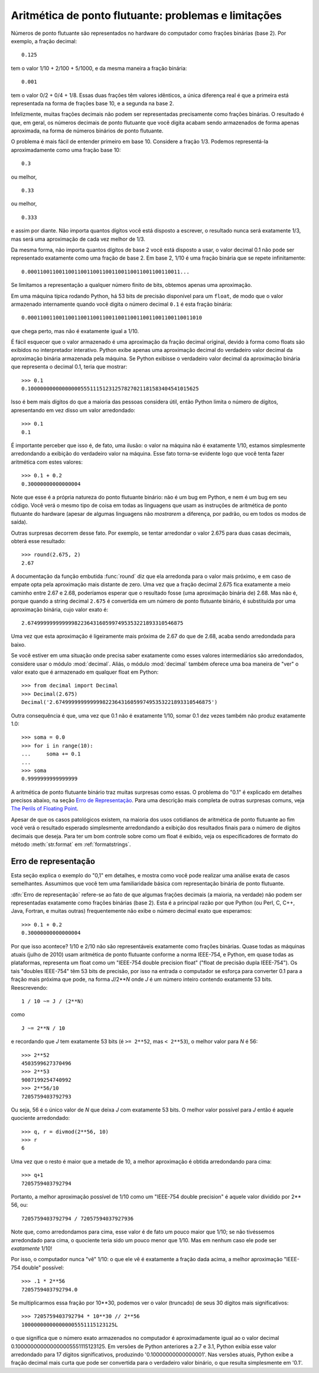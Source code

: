 .. _tut-fp-issues:

*****************************************************
Aritmética de ponto flutuante: problemas e limitações
*****************************************************

.. sectionauthor:: Tim Peters <tim_one@users.sourceforge.net>


Números de ponto flutuante são representados no hardware do computador como frações binárias (base 2). Por exemplo, a fração decimal::

   0.125

tem o valor 1/10 + 2/100 + 5/1000, e da mesma maneira a fração binária::

   0.001

tem o valor 0/2 + 0/4 + 1/8.  Essas duas frações têm valores idênticos, a única
diferença real é que a primeira está representada na forma de frações base 10,
e a segunda na base 2.

Infelizmente, muitas frações decimais não podem ser representadas precisamente
como frações binárias. O resultado é que, em geral, os números decimais de
ponto flutuante que você digita acabam sendo armazenados de forma apenas
aproximada, na forma de números binários de ponto flutuante.

O problema é mais fácil de entender primeiro em base 10. Considere a fração
1/3. Podemos representá-la aproximadamente como uma fração base 10::

   0.3

ou melhor, ::

   0.33

ou melhor, ::

   0.333

e assim por diante. Não importa quantos dígitos você está disposto a escrever,
o resultado nunca será exatamente 1/3, mas será uma aproximação de cada vez
melhor de 1/3.

Da mesma forma, não importa quantos dígitos de base 2 você está disposto a
usar, o valor decimal 0.1 não pode ser representado exatamente como uma fração
de base 2. Em base 2, 1/10 é uma fração binária que se repete infinitamente::

   0.0001100110011001100110011001100110011001100110011...

Se limitamos a representação a qualquer número finito de bits, obtemos apenas
uma aproximação.

Em uma máquina típica rodando Python, há 53 bits de precisão disponível para
um ``float``, de modo que o valor armazenado internamente quando você digita
o número decimal ``0.1`` é esta fração binária::


   0.00011001100110011001100110011001100110011001100110011010

que chega perto, mas não é exatamente igual a 1/10.

É fácil esquecer que o valor armazenado é uma aproximação da fração decimal
original, devido à forma como floats são exibidos no interpretador interativo.
Python exibe apenas uma aproximação decimal do verdadeiro valor decimal da
aproximação binária armazenada pela máquina. Se Python exibisse o verdadeiro
valor decimal da aproximação binária que representa o decimal 0.1, teria
que mostrar::

   >>> 0.1
   0.1000000000000000055511151231257827021181583404541015625

Isso é bem mais dígitos do que a maioria das pessoas considera útil, então Python
limita o número de dígitos, apresentando em vez disso um valor arredondado::

   >>> 0.1
   0.1

É importante perceber que isso é, de fato, uma ilusão: o valor na máquina não
é exatamente 1/10, estamos simplesmente arredondando a exibição do verdadeiro
valor na máquina. Esse fato torna-se evidente logo que você tenta fazer
aritmética com estes valores::

   >>> 0.1 + 0.2
   0.30000000000000004

Note que esse é a própria natureza do ponto flutuante binário: não é um bug em
Python, e nem é um bug em seu código. Você verá o mesmo tipo de coisa em todas
as linguagens que usam as instruções de aritmética de ponto flutuante do
hardware (apesar de algumas linguagens não *mostrarem* a diferença, por
padrão, ou em todos os modos de saída).

Outras surpresas decorrem desse fato. Por exemplo, se tentar arredondar o
valor 2.675 para duas casas decimais, obterá esse resultado::

   >>> round(2.675, 2)
   2.67

A documentação da função embutida :func:`round` diz que ela arredonda para o
valor mais próximo, e em caso de empate opta pela aproximação mais distante de
zero. Uma vez que a fração decimal 2.675 fica exatamente a meio caminho entre
2.67 e 2.68, poderíamos esperar que o resultado fosse (uma aproximação binária
de) 2.68. Mas não é, porque quando a string decimal ``2.675`` é convertida em
um número de ponto flutuante binário, é substituída por uma aproximação
binária, cujo valor exato é::

   2.67499999999999982236431605997495353221893310546875

Uma vez que esta aproximação é ligeiramente mais próxima de 2.67 do que de
2.68, acaba sendo arredondada para baixo.

Se você estiver em uma situação onde precisa saber exatamente como esses
valores intermediários são arredondados, considere usar o módulo
:mod:`decimal`. Aliás, o módulo :mod:`decimal` também oferece uma boa maneira
de "ver" o valor exato que é armazenado em qualquer float em Python::

   >>> from decimal import Decimal
   >>> Decimal(2.675)
   Decimal('2.67499999999999982236431605997495353221893310546875')

Outra consequência é que, uma vez que 0.1 não é exatamente 1/10, somar 0.1 dez
vezes também não produz exatamente 1.0::

   >>> soma = 0.0
   >>> for i in range(10):
   ...     soma += 0.1
   ...
   >>> soma
   0.9999999999999999

A aritmética de ponto flutuante binário traz muitas surpresas como essas. O
problema do "0.1" é explicado em detalhes precisos abaixo, na seção `Erro de
Representação`_. Para uma descrição mais completa de outras surpresas comuns,
veja `The Perils of Floating Point <http://www.lahey.com/float.htm>`_\ .

Apesar de que os casos patológicos existem, na maioria dos usos cotidianos de
aritmética de ponto flutuante ao fim você verá o resultado esperado
simplesmente arredondando a exibição dos resultados finais para o número de
dígitos decimais que deseja. Para ter um bom controle sobre como um float é
exibido, veja os especificadores de formato do método :meth:`str.format` em
:ref:`formatstrings`.


.. _tut-fp-error:

Erro de representação
=====================

Esta seção explica o exemplo do "0,1" em detalhes, e mostra como você pode
realizar uma análise exata de casos semelhantes.  Assumimos que você tem uma
familiaridade básica com representação binária de ponto flutuante.

:dfn:`Erro de representação` refere-se ao fato de que algumas frações decimais
(a maioria, na verdade) não podem ser representadas exatamente como frações
binárias (base 2). Esta é a principal razão por que Python (ou Perl, C, C++,
Java, Fortran, e muitas outras) frequentemente não exibe o número decimal
exato que esperamos::

   >>> 0.1 + 0.2
   0.30000000000000004

Por que isso acontece? 1/10 e 2/10 não são representáveis exatamente ​​como
frações binárias. Quase todas as máquinas atuais (julho de 2010) usam
aritmética de ponto flutuante conforme a norma IEEE-754, e Python, em quase
todas as plataformas, representa um float como um "IEEE-754 double precision
float" ("float de precisão dupla IEEE-754"). Os tais "doubles IEEE-754" têm 53
bits de precisão, por isso na entrada o computador se esforça para converter
0.1 para a fração mais próxima que pode, na forma *J*/2**\ *N* onde *J* é um
número inteiro contendo exatamente 53 bits. Reescrevendo::


   1 / 10 ~= J / (2**N)

como ::

   J ~= 2**N / 10

e recordando que *J* tem exatamente 53 bits (é ``>= 2**52``, mas ``< 2**53``),
o melhor valor para *N* é 56::

   >>> 2**52
   4503599627370496
   >>> 2**53
   9007199254740992
   >>> 2**56/10
   7205759403792793

Ou seja, 56 é o único valor de *N* que deixa *J* com exatamente 53 bits.
O melhor valor possível para *J* então é aquele quociente arredondado::

   >>> q, r = divmod(2**56, 10)
   >>> r
   6

Uma vez que o resto é maior que a metade de 10, a melhor aproximação é obtida
arredondando para cima::

   >>> q+1
   7205759403792794

Portanto, a melhor aproximação possível de 1/10 como um "IEEE-754 double
precision" é aquele valor dividido por 2\*\* 56, ou::


   7205759403792794 / 72057594037927936

Note que, como arredondamos para cima, esse valor é de fato um pouco maior que
1/10; se não tivéssemos arredondado para cima, o quociente teria sido um pouco
menor que 1/10. Mas em nenhum caso ele pode ser *exatamente* 1/10!

Por isso, o computador nunca "vê" 1/10: o que ele vê é exatamente a fração
dada acima, a melhor aproximação "IEEE-754 double" possível::

   >>> .1 * 2**56
   7205759403792794.0

Se multiplicarmos essa fração por 10\*\*30, podemos ver o valor (truncado) de
seus 30 dígitos mais significativos::

   >>> 7205759403792794 * 10**30 // 2**56
   100000000000000005551115123125L

o que significa que o número exato armazenados no computador é aproximadamente
igual ao o valor decimal 0.100000000000000005551115123125. Em versões de
Python anteriores a 2.7 e 3.1, Python exibia esse valor arredondado para 17
dígitos significativos, produzindo '0.10000000000000001'. Nas versões atuais,
Python exibe a fração decimal mais curta que pode ser convertida para o
verdadeiro valor binário, o que resulta simplesmente em '0.1'.
